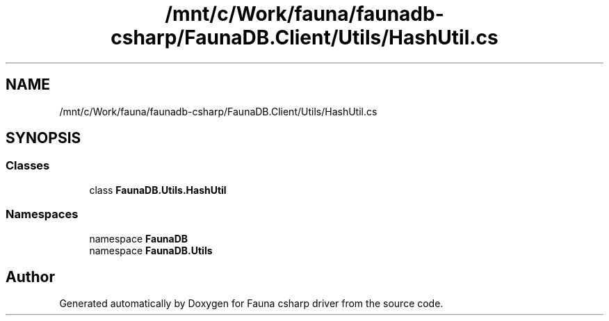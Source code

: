 .TH "/mnt/c/Work/fauna/faunadb-csharp/FaunaDB.Client/Utils/HashUtil.cs" 3 "Thu Oct 7 2021" "Version 1.0" "Fauna csharp driver" \" -*- nroff -*-
.ad l
.nh
.SH NAME
/mnt/c/Work/fauna/faunadb-csharp/FaunaDB.Client/Utils/HashUtil.cs
.SH SYNOPSIS
.br
.PP
.SS "Classes"

.in +1c
.ti -1c
.RI "class \fBFaunaDB\&.Utils\&.HashUtil\fP"
.br
.in -1c
.SS "Namespaces"

.in +1c
.ti -1c
.RI "namespace \fBFaunaDB\fP"
.br
.ti -1c
.RI "namespace \fBFaunaDB\&.Utils\fP"
.br
.in -1c
.SH "Author"
.PP 
Generated automatically by Doxygen for Fauna csharp driver from the source code\&.
